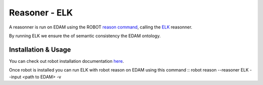.. _reasonner:

Reasoner - ELK
=============

A reasonner is run on EDAM using the ROBOT `reason command <http://robot.obolibrary.org/reason>`_, calling the `ELK <http://liveontologies.github.io/elk-reasoner/>`_ reasonner.

By running ELK we ensure the of semantic consistency the EDAM ontology. 

Installation & Usage
---------------------

You can check out robot installation documentation  `here <http://robot.obolibrary.org/>`_. 

Once robot is installed you can run ELK with robot reason on EDAM using this command
::
robot reason --reasoner ELK  --input <path to EDAM> -v 
::